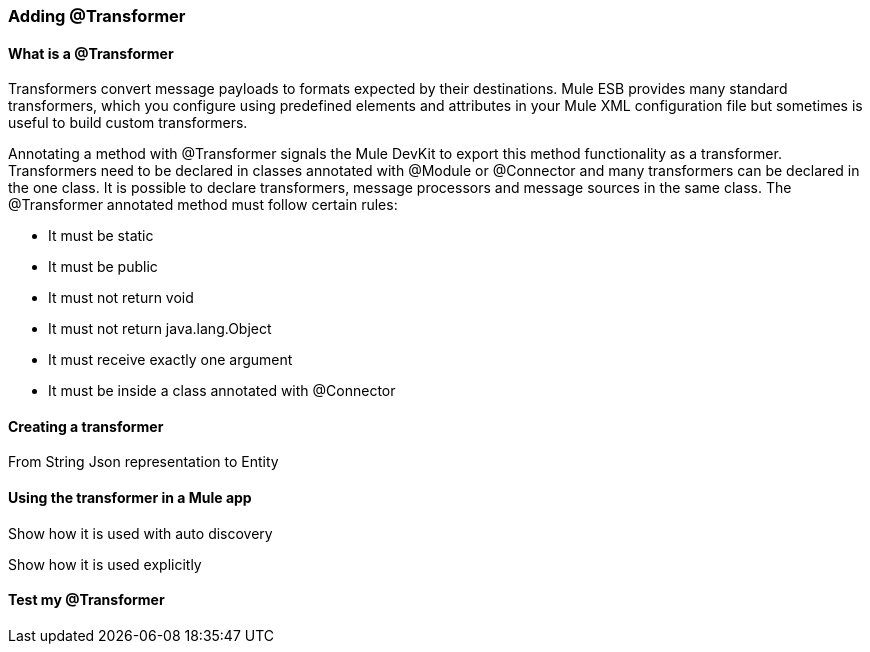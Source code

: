 === Adding @Transformer

==== What is a @Transformer
Transformers convert message payloads to formats expected by their destinations. Mule ESB provides many standard transformers, which you configure using predefined elements and attributes in your Mule XML configuration file but sometimes is useful to build custom transformers.

Annotating a method with @Transformer signals the Mule DevKit to export this method functionality as a transformer. Transformers need to be declared in classes annotated with @Module or @Connector and many transformers can be declared in the one class. It is possible to declare transformers, message processors and message sources in the same class.
The @Transformer annotated method must follow certain rules:

* It must be static
* It must be public
* It must not return void
* It must not return java.lang.Object
* It must receive exactly one argument
* It must be inside a class annotated with @Connector

==== Creating a transformer

// TODO

From String Json representation to Entity

==== Using the transformer in a Mule app

// TODO

Show how it is used with auto discovery

Show how it is used explicitly

==== Test my @Transformer

// TODO